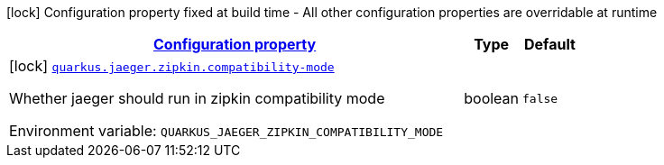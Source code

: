 
:summaryTableId: quarkus-jaeger-zipkin-zipkin-config
[.configuration-legend]
icon:lock[title=Fixed at build time] Configuration property fixed at build time - All other configuration properties are overridable at runtime
[.configuration-reference, cols="80,.^10,.^10"]
|===

h|[[quarkus-jaeger-zipkin-zipkin-config_configuration]]link:#quarkus-jaeger-zipkin-zipkin-config_configuration[Configuration property]

h|Type
h|Default

a|icon:lock[title=Fixed at build time] [[quarkus-jaeger-zipkin-zipkin-config_quarkus.jaeger.zipkin.compatibility-mode]]`link:#quarkus-jaeger-zipkin-zipkin-config_quarkus.jaeger.zipkin.compatibility-mode[quarkus.jaeger.zipkin.compatibility-mode]`

[.description]
--
Whether jaeger should run in zipkin compatibility mode

Environment variable: `+++QUARKUS_JAEGER_ZIPKIN_COMPATIBILITY_MODE+++`
--|boolean 
|`false`

|===